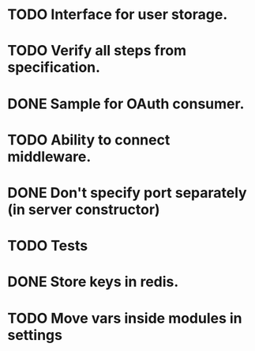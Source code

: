 * TODO Interface for user storage.
* TODO Verify all steps from specification.
* DONE Sample for OAuth consumer.
* TODO Ability to connect middleware.
* DONE Don't specify port separately (in server constructor)
* TODO Tests
* DONE Store keys in redis.
* TODO Move vars inside modules in settings
